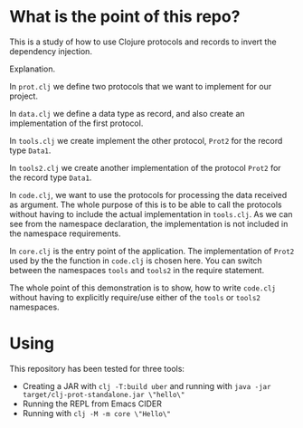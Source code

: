 * What is the point of this repo?

This is a study of how to use Clojure protocols and records to invert the dependency injection.

Explanation.

In =prot.clj= we define two protocols that we want to implement for our project.

In =data.clj= we define a data type as record, and also create an implementation of the first protocol.

In =tools.clj= we create implement the other protocol, =Prot2= for the record type =Data1=.

In =tools2.clj= we create another implementation of the protocol =Prot2= for the record type =Data1=.

In =code.clj=, we want to use the protocols for processing the data received as argument. The whole purpose of this is to be able to call the protocols without having to include the actual implementation in =tools.clj=. As we can see from the namespace declaration, the implementation is not included in the namespace requirements.

In =core.clj= is the entry point of the application. The implementation of =Prot2= used by the the function in =code.clj= is chosen here. You can switch between the namespaces =tools= and =tools2= in the require statement.

The whole point of this demonstration is to show, how to write =code.clj= without having to explicitly require/use either of the =tools= or =tools2= namespaces.

* Using

This repository has been tested for three tools:

- Creating a JAR with =clj -T:build uber= and running with =java -jar target/clj-prot-standalone.jar \"hello\"=
- Running the REPL from Emacs CIDER
- Running with =clj -M -m core \"Hello\"=

  

